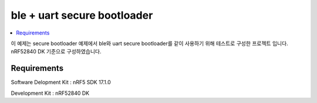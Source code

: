 ble + uart secure bootloader
##########################

.. contents::
   :local:
   :depth: 2

이 예제는 secure bootloader 예제에서 ble와 uart secure bootloader를 같이 사용하기 위해 테스트로 구성한 프로젝트 입니다. nRF52840 DK 기준으로 구성하였습니다.

Requirements
************

Software Delopment Kit : nRF5 SDK 17.1.0

Development Kit : nRF52840 DK



